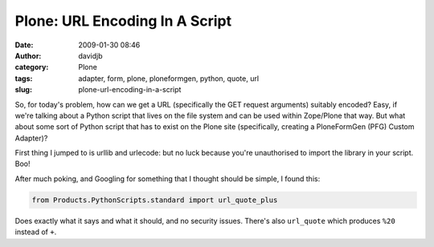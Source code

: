 Plone: URL Encoding In A Script
###############################
:date: 2009-01-30 08:46
:author: davidjb
:category: Plone 
:tags: adapter, form, plone, ploneformgen, python, quote, url
:slug: plone-url-encoding-in-a-script

So, for today's problem, how can we get a URL (specifically the GET
request arguments) suitably encoded? Easy, if we're talking about a
Python script that lives on the file system and can be used within
Zope/Plone that way. But what about some sort of Python script that has
to exist on the Plone site (specifically, creating a PloneFormGen (PFG)
Custom Adapter)?

First thing I jumped to is urllib and urlecode: but no luck because
you're unauthorised to import the library in your script. Boo!

After much poking, and Googling for something that I thought should be
simple, I found this:

.. code:: python

    from Products.PythonScripts.standard import url_quote_plus

Does exactly what it says and what it should, and no security issues.
There's also ``url_quote`` which produces ``%20`` instead of ``+``.
